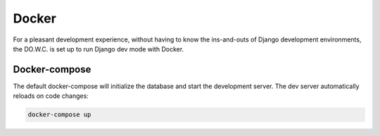 ======
Docker
======

For a pleasant development experience, without having to know the ins-and-outs of Django
development environments, the DO.W.C. is set up to run Django dev mode with Docker.

Docker-compose
==============

The default docker-compose will initialize the database and start the development server.
The dev server automatically reloads on code changes:

.. code-block:: bash

    docker-compose up

